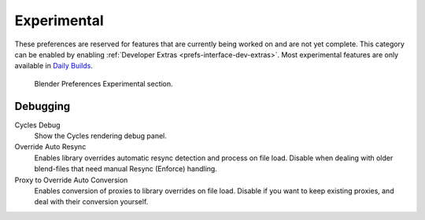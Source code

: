 
************
Experimental
************

These preferences are reserved for features that are currently being worked on and are not yet complete.
This category can be enabled by enabling :ref:`Developer Extras <prefs-interface-dev-extras>`.
Most experimental features are only available in `Daily Builds <https://builder.blender.org/download/daily/>`__.

.. figure:: /images/editors_preferences_section_experimental.png

   Blender Preferences Experimental section.


Debugging
=========

Cycles Debug
   Show the Cycles rendering debug panel.

Override Auto Resync
   Enables library overrides automatic resync detection and process on file load.
   Disable when dealing with older blend-files that need manual Resync (Enforce) handling.

Proxy to Override Auto Conversion
   Enables conversion of proxies to library overrides on file load.
   Disable if you want to keep existing proxies, and deal with their conversion yourself.
